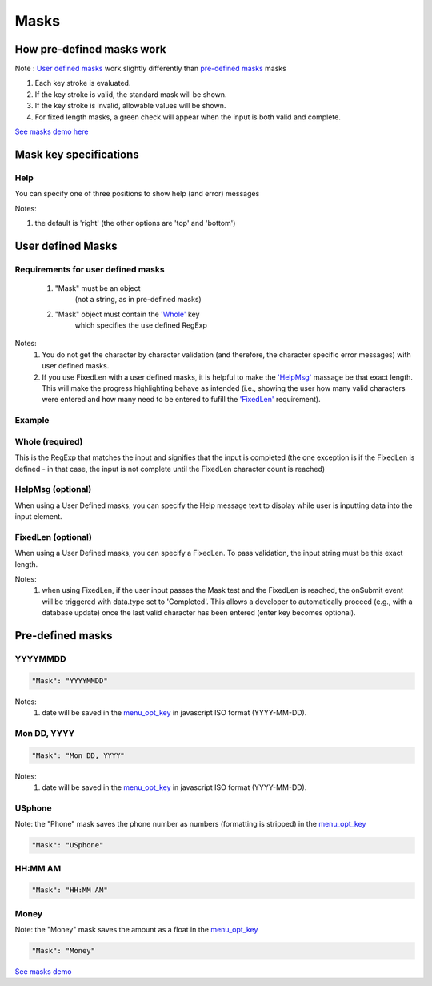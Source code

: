 Masks
=====

How pre-defined masks work
--------------------------

Note : `User defined masks <http://menuoptions/docs/build/html/Masks.html#id1>`_ work slightly differently than 
`pre-defined masks <http://menuoptions/docs/build/html/Masks.html#id2>`_ masks
    

1. Each key stroke is evaluated.
2. If the key stroke is valid, the standard mask will be shown.
3. If the key stroke is invalid, allowable values will be shown.
4. For fixed length masks, a green check will appear when the input is both valid and complete.

`See masks demo here <http://menuoptions.org/examples/Masks.html>`_

Mask key specifications
-----------------------

Help
~~~~
You can specify one of three positions to show help (and error) messages

Notes: 

1. the default is 'right' (the other options are 'top' and 'bottom')

.. code-block:: javascript
    :emphasize-lines: 6

    $('input#YMDtest').menuoptions({ 
        "onSelect": function(mo, data) {  
             console.log(mo, data.newVal, data.newCode, data.type );   
         },  
        "ClearBtn": true,
        "Help": 'bottom', // or 'top' or 'right'
        "Mask": "YYYYMMDD"
    });  

User defined Masks
------------------

Requirements for user defined masks
~~~~~~~~~~~~~~~~~~~~~~~~~~~~~~~~~~~

    1. "Mask" must be an object 
           (not a string, as in pre-defined masks)
    2. "Mask" object must contain the `'Whole' <http://menuoptions/docs/build/html/Masks.html#whole-required>`_ key
           which specifies the use defined RegExp

Notes: 
    1. You do not get the character by character validation (and therefore, the character specific error messages) with user defined masks.
    2. If you use FixedLen with a user defined masks, it is helpful to make the `'HelpMsg' <http://menuoptions/docs/build/html/Masks.html#helpmsg-optional>`_  massage be that exact length. This will make the progress highlighting behave as intended (i.e., showing the user how many valid characters were entered and how many need to be entered to fufill the `'FixedLen' <http://menuoptions/docs/build/html/Masks.html#fixedlen-optional>`_  requirement).


Example
~~~~~~~

.. code-block:: javascript
    :emphasize-lines: 4-7

    $('input#DrName2').menuoptions({ 
        "ClearBtn": true, 
        "Help": 'bottom', 
        "Mask": {
                Whole : '^[ A-Za-z0-9\-.,]*$', 
                HelpMsg : "Doctor Name"
                }, 
        "Justify": 'left' 
    });

Whole (required)
~~~~~~~~~~~~~~~~
This is the RegExp that matches the input and signifies that the input is completed (the one exception is if the FixedLen is defined - in that case, the input is not complete until the FixedLen character count is reached)

HelpMsg (optional)
~~~~~~~~~~~~~~~~~~
When using a User Defined masks, you can specify the Help message text to display while user is inputting data into the input element.


FixedLen (optional)
~~~~~~~~~~~~~~~~~~~
When using a User Defined masks, you can specify a FixedLen. To pass validation, the input string must be this exact length.

Notes: 
    1. when using FixedLen, if the user input passes the Mask test and the FixedLen is reached, the onSubmit event will be triggered with data.type set to 'Completed'. This allows a developer to automatically proceed (e.g., with a database update) once the last valid character has been entered (enter key becomes optional).

Pre-defined masks
-----------------

    
YYYYMMDD
~~~~~~~~

.. code-block:: javascript

    "Mask": "YYYYMMDD"

Notes: 
    1. date will be saved in the `menu_opt_key <FAQ.html#what-is-the-menu-opt-key>`_  in javascript ISO format (YYYY-MM-DD).

Mon DD, YYYY
~~~~~~~~~~~~

.. code-block:: javascript

    "Mask": "Mon DD, YYYY"

Notes: 
    1. date will be saved in the `menu_opt_key <FAQ.html#what-is-the-menu-opt-key>`_  in javascript ISO format (YYYY-MM-DD).

USphone
~~~~~~~

Note: the "Phone" mask saves the phone number as numbers (formatting is stripped) in the `menu_opt_key <FAQ.html#what-is-the-menu-opt-key>`_

.. code-block:: javascript

    "Mask": "USphone"


HH:MM AM
~~~~~~~~

.. code-block:: javascript

    "Mask": "HH:MM AM"


Money
~~~~~

Note: the "Money" mask saves the amount as a float in the `menu_opt_key <FAQ.html#what-is-the-menu-opt-key>`_

.. code-block:: javascript

    "Mask": "Money"



`See masks demo <http://menuoptions.org/examples/Masks.html>`_



